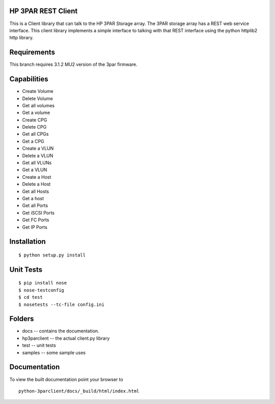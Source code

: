 HP 3PAR REST Client
===================
This is a Client library that can talk to the HP 3PAR Storage array.  The 3PAR
storage array has a REST web service interface.
This client library implements a simple interface to talking with that REST
interface using the python httplib2 http library.

Requirements
============
This branch requires 3.1.2 MU2 version of the 3par firmware.

Capabilities
============
* Create Volume
* Delete Volume
* Get all volumes
* Get a volume

* Create CPG
* Delete CPG
* Get all CPGs
* Get a CPG

* Create a VLUN
* Delete a VLUN
* Get all VLUNs
* Get a VLUN

* Create a Host
* Delete a Host
* Get all Hosts
* Get a host

* Get all Ports
* Get iSCSI Ports
* Get FC Ports
* Get IP Ports


Installation
============

::

 $ python setup.py install


Unit Tests
==========

::

 $ pip install nose
 $ nose-testconfig
 $ cd test
 $ nosetests --tc-file config.ini


Folders
=======
* docs -- contains the documentation.
* hp3parclient -- the actual client.py library
* test -- unit tests
* samples -- some sample uses


Documentation
=============

To view the built documentation point your browser to

::

  python-3parclient/docs/_build/html/index.html



